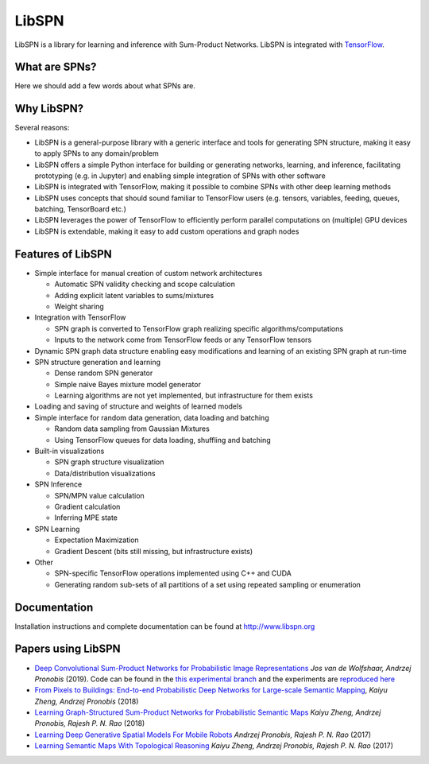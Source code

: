 
LibSPN
======

LibSPN is a library for learning and inference with Sum-Product Networks. LibSPN
is integrated with `TensorFlow <http://www.tensorflow.org>`_.

What are SPNs?
--------------

Here we should add a few words about what SPNs are.

Why LibSPN?
-----------

Several reasons:


* LibSPN is a general-purpose library with a generic interface and tools for generating SPN structure, making it easy to apply SPNs to any domain/problem
* LibSPN offers a simple Python interface for building or generating networks, learning, and inference, facilitating prototyping (e.g. in Jupyter) and enabling simple integration of SPNs with other software
* LibSPN is integrated with TensorFlow, making it possible to combine SPNs with other deep learning methods
* LibSPN uses concepts that should sound familiar to TensorFlow users (e.g. tensors, variables, feeding, queues, batching, TensorBoard etc.)
* LibSPN leverages the power of TensorFlow to efficiently perform parallel computations on (multiple) GPU devices
* LibSPN is extendable, making it easy to add custom operations and graph nodes

Features of LibSPN
------------------


* 
  Simple interface for manual creation of custom network architectures


  * Automatic SPN validity checking and scope calculation
  * Adding explicit latent variables to sums/mixtures
  * Weight sharing

* 
  Integration with TensorFlow


  * SPN graph is converted to TensorFlow graph realizing specific algorithms/computations
  * Inputs to the network come from TensorFlow feeds or any TensorFlow tensors

* 
  Dynamic SPN graph data structure enabling easy modifications and learning of an existing SPN graph at run-time

* 
  SPN structure generation and learning


  * Dense random SPN generator
  * Simple naive Bayes mixture model generator
  * Learning algorithms are not yet implemented, but infrastructure for them exists

* 
  Loading and saving of structure and weights of learned models

* 
  Simple interface for random data generation, data loading and batching


  * Random data sampling from Gaussian Mixtures
  * Using TensorFlow queues for data loading, shuffling and batching

* 
  Built-in visualizations


  * SPN graph structure visualization
  * Data/distribution visualizations

* 
  SPN Inference


  * SPN/MPN value calculation
  * Gradient calculation
  * Inferring MPE state

* 
  SPN Learning


  * Expectation Maximization
  * Gradient Descent (bits still missing, but infrastructure exists)

* 
  Other


  * SPN-specific TensorFlow operations implemented using C++ and CUDA
  * Generating random sub-sets of all partitions of a set using repeated sampling or enumeration

Documentation
-------------

Installation instructions and complete documentation can be found at http://www.libspn.org

Papers using LibSPN
-------------------


*
  `Deep Convolutional Sum-Product Networks for Probabilistic Image Representations <https://arxiv.org/abs/1902.06155>`_ *Jos van de Wolfshaar, Andrzej Pronobis* (2019).
  Code can be found in the `this experimental branch <https://github.com/pronobis/libspn/tree/feature/convspn>`_ and the experiments are `reproduced here <https://github.com/pronobis/libspn/tree/feature/convspn/libspn/examples/convspn>`_

*
  `From Pixels to Buildings: End-to-end Probabilistic Deep Networks for Large-scale Semantic Mapping <https://arxiv.org/abs/1812.11866>`_, *Kaiyu Zheng, Andrzej Pronobis* (2018)

* `Learning Graph-Structured Sum-Product Networks for Probabilistic Semantic Maps <https://www.aaai.org/ocs/index.php/AAAI/AAAI18/paper/view/16923>`_ *Kaiyu Zheng, Andrzej Pronobis, Rajesh P. N. Rao* (2018)
* `Learning Deep Generative Spatial Models For Mobile Robots <https://ieeexplore.ieee.org/document/8202235/>`_ *Andrzej Pronobis, Rajesh P. N. Rao* (2017)
* `Learning Semantic Maps With Topological Reasoning <https://arxiv.org/abs/1709.08274>`_ *Kaiyu Zheng, Andrzej Pronobis, Rajesh P. N. Rao* (2017)
